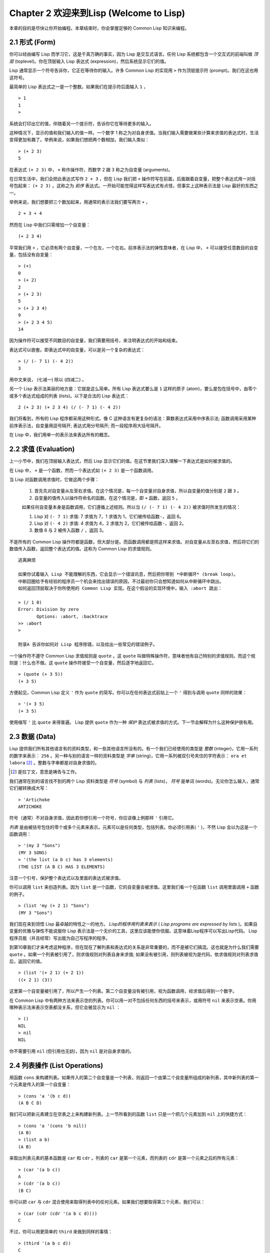 Chapter 2 欢迎来到Lisp (Welcome to Lisp)
**************************************************

本章的目的是尽快让你开始编程。本章结束时，你会掌握足够的 Common Lisp 知识来编程。

2.1 形式 (Form)
===================

你可以经由编写 Lisp 而学习它，这是千真万确的事实，因为 Lisp 是交互式语言。任何 Lisp 系统都包含一个交互式的前端叫做 *顶层* (toplevel)。你在顶层输入 Lisp 表达式 (expression)，然后系统显示它们的值。

Lisp 通常显示一个符号告诉你，它正在等待你的输入。许多 Common Lisp 的实现用  ``>``  作为顶层提示符 (prompt)。我们在这也用这符号。

最简单的 Lisp 表达式之一是一个整数。如果我们在提示符后面输入  ``1``  ，

::

   > 1
   1
   >

系统会打印出它的值，伴随着另一个提示符，告诉你它在等待更多的输入。

这种情况下，显示的值和我们输入的值一样。一个数字 1 称之为对自身求值。当我们输入需要做某些计算来求值的表达式时，生活变得更加有趣了。举例来说，如果我们想把两个数相加，我们输入类似：

::

   > (+ 2 3)
   5

在表达式  ``(+ 2 3)``  中，  ``+``  称作操作符，而数字 2 跟 3 称之为自变量 (arguments)。

在日常生活中，我们会把此表达​​式写作  ``2 + 3``  ，但在 Lisp 我们把  ``+``  操作符写在前面，后面跟着自变量，把整个表达式用一对括号包起来：  ``(+ 2 3)``  。这称之为 *前序* 表达式。一开始可能觉得这样写表达式有点怪，但事实上这种表示法是 Lisp 最好的东西之一。

举例来说，我们想要把三个数加起来，用通常的表示法我们要写两次  ``+``  ，

::

   2 + 3 + 4

然而在 Lisp 中我们只需增加一个自变量：

::

   (+ 2 3 4)

平常我们用  ``+``  ，它必须有两个自变量，一个在左，一个在右。前序表示法的弹性意味者，在 Lisp 中，  ``+``  可以接受任意数目的自变量，包括没有自变量：

::

   > (+)
   0
   > (+ 2)
   2
   > (+ 2 3)
   5
   > (+ 2 3 4)
   9
   > (+ 2 3 4 5)
   14

因为操作符可以接受不同数目的自变量，我们需要用括号，来注明表达式的开始和结束。

表达式可以嵌套。即表达式中的自变量，可以是另一个复杂的表达式：

::

   > (/ (- 7 1) (- 4 2))
   3

用中文来说， (七减一) 除以 (四减二) 。

另一个 Lisp 表示法美丽的地方是：它就是这么简单。所有 Lisp 表达式要么是  ``1``  这样的原子 (atom)，要么是包在括号中，由零个或多个表达式组成的列表 (lists)。以下是合法的 Lisp 表达式：

::

   2 (+ 2 3) (+ 2 3 4) (/ (- 7 1) (- 4 2))

我们将看到，所有的 Lisp 程序都采用这种形式。像 C 这种语言有更复杂的语法：算数表达式采用中序表示法; 函数调用采用某种前序表示法，自变量用逗号隔开; 表达式用分号隔开; 而一段程序用大括号隔开。

在 Lisp 中，我们用单一的表示法来表达所有的概念。

2.2 求值 (Evaluation)
==========================

上一小节中，我们在顶层输入表达式，然后 Lisp 显示它们的值。在这节里我们深入理解一下表达式是如何被求值的。

在 Lisp 中，  ``+``  是一个函数，然而一个表达式如  ``(+ 2 3)``  是一个函数调用。

当 Lisp 对函数调用求值时，它做这两个步骤：

  1. 首先先对自变量从左至右求值。在这个情况是，每一个自变量对自身求值，所以自变量的值分别是  ``2``  跟  ``3``  。
  2. 自变量的值传入以操作符命名的函数。在这个情况是，即  ``+``  函数，返回  ``5``  。
  
  如果任何自变量本身是函数调用，它们遵循上述规则。所以当  ``(/ (- 7 1) (- 4 2))``  被求值时所发生的情况：

  1. Lisp 对 \ ``(- 7 1)``\  求值: 7 求值为 7，1 求值为 1，它们被传给函数\ ``-``\ ，返回 6。
  2. Lisp 对 \ ``(- 4 2)``\  求值: 4 求值为 4，2 求值为 2，它们被传给函数\ ``-``\ ，返回 2。
  3. 数值 6 与 2 被传入函数  ``/``  ，返回 3。

不是所有的 Common Lisp 操作符都是函数，但大部分是。而函数调用都是照这样来求值。对自变量从左至右求值，然后将它们的数值传入函数，返回整个表达式的值。这称为 Common Lisp 的求值规则。

::

   逃离麻烦

   如果你试着输入 Lisp 不能理解的东西，它会显示一个错误讯息，然后把你带到 *中断循环* (b​​reak loop)。
   中断回圈给予有经验的程序员一个机会来找出错误的原因，不过最初你只会想知道如何从中断循环中跳出。
   如何返回顶层取决于你所使用的 Common Lisp 实现。在这个假设的实现环境中，输入 :abort 跳出：

   > (/ 1 0)
   Error: Division by zero
          Options: :abort, :backtrace
   >> :abort
   >
   
   附录A 告诉你如何对 Lisp 程序除错，以及给出一些常见的错误例子。

一个操作符不遵守 Common Lisp 求值规则是  ``quote``  。这  ``quote``  叫做特殊操作符，意味者他有自己特别的求值规则。而这个规则是：什么也不做。这  ``quote``  操作符接受一个自变量，然后逐字地返回它。

::

   > (quote (+ 3 5))
   (+ 3 5)

方便起见，Common Lisp 定义  ``'``  作为  ``quote``  的简写。你可以在任何表达式前贴上一个  ``'``  得到与调用  ``quote``  同样的效果：

::

   > '(+ 3 5)
   (+ 3 5)

使用缩写  ``'``  比  ``quote``  来得普遍。 Lisp 提供  ``quote``  作为一种  *保护*  表达式被求值的方式。下一节会解释为什么这种保护很有用。

2.3 数据 (Data)
=====================

Lisp 提供我们所有其他语言有的资料类型，和一些其他语言所没有的。有一个我们已经使用的类型是  *整数*  (integer)，它用一系列的数字来表示：  ``256``  。另一种与别的语言一样的资料类型是  *字串*  (string)，它用一系列被双引号夹住的字符表示：  ``ora et labora`` [#]_  。整数与字串都是对自身求值的。

.. [#] 是拉丁文，意思是祷告与工作。

我们通常在别的语言找不到的两个 Lisp 资料类型是  *符号*  (symbol) 与  *列表*  (lists)，  *符号*  是单词 (words)。无论你怎么输入，通常它们被转换成大写：

::

   > 'Artichoke
   ARTICHOKE

符号（通常）不对自身求值，因此若你想引用一个符号，你应该像上例那样  ``'``  引用它。

*列表*  是由被括号包住的零个或多个元素来表示。元素可以是任何类型，包括列表。你必须引用表(  ``'``  )，不然 Lisp 会以为这是一个函数调用：

::

   > '(my 3 "Sons")
   (MY 3 SONS)
   > '(the list (a b c) has 3 elements)
   (THE LIST (A B C) HAS 3 ELEMENTS)
   
注意一个引号，保护整个表达式以及里面的表达式被求值。

你可以调用  ``list``  来创造列表。因为  ``list``  是一个函数，它的自变量会被求值。这里我们看一个在函数  ``list``  调用里面调用  ``+``  函数的例子。

::

   > (list 'my (+ 2 1) "Sons")
   (MY 3 "Sons")

我们现在来到领悟 Lisp 最卓越的特性之一的地方。  *Lisp的程序用列表来表示*  (  *Lisp programs are expressed by lists*  )。如果自变量的优雅与弹性不能说服你 Lisp 表示法是一个无价的工具，这里应该能使你信服。这意味着Lisp程序可以写出Lisp代码。 Lisp 程序员能（并且经常）写出能为自己写程序的程序。

到第10章我们才来考虑这种程序，但在现在了解列表和表达式的关系是非常重要的，而不是被它们搞混。这也就是为什么我们需要  ``quote``  。如果一个列表被引用了，则求值规则对列表自身来求值; 如果没有被引用，则列表被视为是代码，依求值规则对列表求值后，返回它的值。

::

   > (list '(+ 2 1) (+ 2 1))
   ((+ 2 1) (3))

这里第一个自变量被引用了，所以产生一个列表。第二个自变量没有被引用，视为函数调用，经求值后得到一个数字。

在 Common Lisp 中有两种方法来表示空的列表。你可以用一对不包括任何东西的括号来表示，或用符号  ``nil``  来表示空表。你用哪种表示法来表示空表都没关系，但它会被显示为  ``nil``  ：

::
   
   > ()
   NIL
   > nil
   NIL

你不需要引用  ``nil``  (但引用也无妨)，因为  ``nil``  是对自身求值的。

2.4 列表操作 (List Operations)
==================================

用函数  ``cons``  来构建列表。如果传入的第二个自变量是一个列表，则返回一个由第二个自变量所组成的新列表，其中新列表的第一个元素是传入的第一个自变量：

::

   > (cons 'a '(b c d))
   (A B C D)

我们可以把新元素建立在空表之上来构建新列表。上一节所看到的函数  ``list``  只是一个把几个元素加到  ``nil``  上的快捷方式：

::

   > (cons 'a '(cons 'b nil))
   (A B)
   > (list a b)
   (A B)

来取出列表元素的基本函数是  ``car``  和  ``cdr``  。列表的  ``car``  是第一个元素，而列表的  ``cdr``  是第一个元素之后的所有元素：

::

   > (car '(a b c))
   A
   > (cdr '(a b c))
   (B C)

你可以把  ``car``  与  ``cdr``  混合使用来取得列表中的任何元素。如果我们想要取得第三个元素，我们可以：

::

   > (car (cdr (cdr '(a b c d))))
   C

不过，你可以用更简单的  ``third``  来做到同样的事情：

::

   > (third '(a b c d))
   C

2.5 真与假 (Truth)
===========================

在 Common Lisp 中，符号  ``t``  是表示  ``真``  的预设值。和  ``nil``  一样，  ``t``  也是对自身求值的。如果自变量是一个列表，则函数  ``listp``  返回  ``真``  ：

::
   
   > (listp '(a b c))
   T

一个函数的返回值被解释成  ``真``  或  ``假``  ，则此函数被称为判断式(  *predicate*  )。 Common Lisp 中，判断式的名字通常以  ``p``  结尾。

``假``  在 Common Lisp 中，用  ``nil``  ，空表来表示。如果我们传给  ``listp``  的自变量不是列表，则返回  ``nil``  。

::

   > (listp 27)
   NIL

因为  ``nil``  在 Common Lisp 中扮演两个角色，如果自变量是一个空表，则函数  ``null``  返回  ``真``  。

::

   > (null nil)
   T
   
而如果自变量是  ``假``  ，则函数  ``not`` 返回  ``真``  ：

::

  > (not nil)
  T

``null``  与  ``nil``  做的是一样的事情。

在 Common Lisp 中，最简单的条件式是  ``if``  。它通常接受三个自变量：一个  *test*  表达式，一个  *then*  表达式和一个  *else*  表达式。  ``test``  表达式被求值。若为  ``真``  ，则  ``then``  表达式被求值，并返回这个值。若  ``test``  表达式为  ``假``  ，则  ``else``  表达式被求值，并返回这个值：

::

   > (if (listp '(a b c))
         (+ 1 2)
         (+ 5 6))
   3
   > (if (listp 27)
         (+ 1 2)
         (+ 5 6))
   11

跟  ``quote``  一样，  ``if``  是特殊操作符。不能用一个函数来实现，因为函数调用的自变量永远会被求值，而  ``if``  的特点是只有最后两个自变量的其中一个会被求值。  ``if``  的最后一个自变量是选择性的。如果你忽略它，预设是  ``nil`` ：

::

   > (if (listp 27)
         (+ 1 2))
   NIL

虽然  ``t``  是  ``真``  的预设表示法，任何不是  ``nil``  的东西，在逻辑的语意中被​​认为是  ``真``  。

::

   > (if 27 1 2)
   1

逻辑操作符  **and**  和  **or**  与条件式 (conditionals)类似。两者都接受任意数目的自变量，但只对能够决定返回值的那几个自变量来作求值。如果所有的自变量都为  ``真`` （即不为  ``nil``  )，那么  ``and``  会返回最后一个自变量的值：

::

   > (and t (+ 1 2))
   3

如果其中一个自变量为  ``假``  ，那么之后的所有自变量都不会被求值。  ``or``  也是如此，只要碰到一个是  ``真``  的自变量，就停止对之后的所有的自变量求值。

这两个操作符称之为  *宏*  。跟特殊操作符一样，宏可以绕过一般的求值规则。第十章解释了如何编写你自己的宏。

2.6 函数 (Functions)
===========================

你可以用  ``defun``  来定义新函数。它通常接受三个以上的自变量：一个名字，一列参数 (a list of parameters)，及组成函数主体的一个或多个表达式。我们可能会这样定义  ``third``  ：

::

   > (defun our-third (x)
       (car (cdr (cdr x))))
   OUR-THIRD

第一个自变量说明此函数的名称将是 our-third 。第二个自变量，一个列表 (x)，说明这个函数会接受一个参数(parameter): x 。这样使用的占位符 (placeholder) 符号叫做  *变量*  。当变量代表了传入函数的自变量，如这里的 x ，又被叫做 *参数*  ( *parameter* )。

定义的其它部分，  ``(car (cdr (cdr x)))``  ，即所谓的函数主体 (the body of the function)。它告诉 Lisp 怎么计算此函数的返回值。所以，调用一个  ``our-third``  函数，对于我们作为自变量传入的任何x，会返回  ``(car (cdr (cdr x)))``  ：

::

   > (our-third '(a b c d))
   C

既然我们已经看过了变量，就更简单来了解什么是符号了。它们是变量的名字，它们本身就是以对象的方式存在。这也是为什么符号，像列表一样必须被引用。一个列表必须被引用，不然会被视为代码。一个符号必须要被引用，不然会被当做变量。

你可以把函数定义想成广义版的 Lisp 表达式。下面的表达式测试 1 和 4 的和是否大于 3 ：

::

   > (> (+ 1 4) 3)
   T

藉由替换这些数字为变量，我们可以写一个函数，测试任两数之和是否大于第三个数：

::

   > (defun sum-greater (x y z)
       (> (+ x y) z))
   SUM-GREATER
   > (sum-greater 1 4 3)
   T

Lisp 不对 程序、过程(procedure)及函数来作区别。函数作了所有的事情（事实上，函数是语言的主要部分）。如果你想要把你的函数之一当作是主函数(  *main*  function)，可以这么做，但你平常就能在顶层中调用任何一个函数。这表示当你编程时，你可以把程序分成一小块一小块地来作调试。

2.7 递归 (Recursion)
===========================

上一节我们定义的函数，调用了别的函数来帮它们做事。比如 ``sum-greater`` 调用了 ``+`` 和 ``>`` 。函数可以调用任何函数，包括自己。自己调用自己的函数叫做 *递归* (recursive)。 Common Lisp 函数 ``member`` 测试某个东西是否为一个列表的元素。下面是定义成递归函数的简化版：

::

   > (defun our-member (obj lst)
       (if (null lst)
         nil
       (if (eql (car lst) obj)
         lst
         (our-member obj (cdr lst)))))
   OUR-MEMBER

判断式 ``eql`` 测试它的两个自变量是否相同; 此外，这个定义的所有东西我们之前都学过。下面是它的运行情况：

::

   > (our-member 'b '(a b c))
   (B C)
   > (our-member 'z '(a b c))
   NIL

下面是 ``our-member`` 的定义对应到英语的描述。为了测试一个对象 ``obj`` 是否是一个列表 ``lst`` 的成员，我们

  1. 首先检查 ``lst`` 列表是否为空列表。如果是空列表，那``obj`` 一定不是它的成员，结束。
  2. 否则，若 ``obj`` 是列表的第一个元素时，它是列表的一个成员。
  3. 不然，只有当 ``obj`` 是列表其余部分的元素时，它是列表的一个成员。

当你想要了解递归函数是怎么工作时，把它翻成这样的叙述会帮助你理解。

起初，许多人觉得递归函数很难理解。大部分的理解困难来自对函数使用了一个错误的比喻。人们倾向于把函数理解为某种机器。原物料像参数 (parameters) 一样抵达; 某些工作委派给其它函数; 最后组装起来的成品，被作为一个返回值运送出去。如果我们用这种比喻来理解函数，那递归就自相矛盾了。机器怎可以把工作委派给自己？它已经在忙碌中了。

较好的比喻是，把函数想成一个处理的过程。在过程中，递归是在自然不过的事情了。我们经常在日常生活中，看到递归的过程。举例来说，假设一个历史学家，对欧洲历史上的人口变化感兴趣。研究文献的过程很可能是：

  1. 取得一个文献的复本
  2. 寻找关于人口变化的资讯
  3. 如果这份文献提到其它可能有用的文献，研究它们。

这个过程是很容易理解的，而且它是递归的，因为第三个步骤可能带出一个或多个同样的过程。

所以，别把``our-member`` 想成是一种测试某个东西是否在一个列表的机器。而是把它想成是，决定某个东西是否在一个列表的规则。如果我们从这个角度来考虑函数，那递归的矛盾就不复存在了。

2.8 阅读Lisp (Reading Lisp)
==============================

上一节我们定义的 ``our-member`` 以五个括号结尾。更复杂的函数定义可能以七、八个括号结尾。刚学 Lisp 的人看到这么多括号会感到气馁。这叫人怎么读这样的程序，更不用说编了？这叫人怎么知道哪个括号该跟哪个匹配？

答案是，你不需要这么做。 Lisp 程序员用缩排来阅读及编写程序，而不是括号。当他们在写程序时，他们让文字编辑器显示哪个括号该与哪个匹配。任一个好的文字编辑器，特别是 Lisp 系统自带的，都应该能做到括号匹配 (paren-matching)。在这种编辑器中，当你输入一个括号时，编辑器指出与其匹配的那一个。如果你的编辑器不能匹配括号，别用了，想想如何让它做到，因为没有这个功能，你根本不可能编 Lisp 程序 [1]_ 。

.. [1] 在vi，你可以用:set sm 来启用括号匹配。在Emacs，M-x lisp-mode 是一个启用的好方法。

有了好的编辑器，括号匹配不再是个问题。而且因为 Lisp 缩排有通用的惯例，阅读程序也不是个问题。因为所有人都使用一样的习惯，你可以忽略那些括号，通过缩排来阅读程序。

任何有经验的 Lisp 黑客，会发现如果是这样的 ``our-member`` 的定义很难阅读：

::
  
   (defun our-member (obj lst) (if (null lst) nil (if
   (eql (car lst) obj) lst (our-member obj (cdr lst)))))

但如果程序适当地缩排时，他就没有问题了。你可以忽略大部分的括号而仍能读懂它：

::

   defun our-member (obj lst)
     if null lst
        nil
        if eql (car lst) obj
           lst
           our-member obj (cdr lst)

事实上，这是一个你在纸上写 Lisp 程序的实用方法。等你输入的时候，可以利用编辑器匹配括号的功能。

2.9 输入输出 (Input and Output)
================================

到目前为止，我们已经利用顶层偷偷使用了 I/O​​ 。对实际的交互程序来说，这似乎还是不太够。在这一节，我们来看看几个输入输出的函数。

最普遍的 Common Lisp 输出函数是 ``format`` 。它接受两个或两个以上的自变量，第一个自变量表示，输出要在哪里被打印，第二个自变量是字串模版 (String Template)，而剩下的自变量，通常是要插入到字串模版的对象的印刷表示法 (printed representation)。下面是一个典型的例子：

::

   > (format t "~A plus ~A equals ~A. ~%" 2 3 (+ 2 3))
   2 PLUS 3 EQUALS 5
   NIL

注意到有两个东西被显示出来。第一行是 ``format`` 印出来的。第二行是调用 ``format`` 函数的返回值，就像平常顶层会打印出来的一样。通常像 ``format`` 这种函数不会直接在顶层调用，而在程序内部中使用，所以返回值不会被看到。

``format`` 的第一个自变量 ``t`` 表示输出被送到预设的地方去。通常这会是顶层。第二个自变量是一个当作输出模版的字串。在这字串里，每一个 ``~A`` 表示了被填入的位置，而 ``~%`` 表示一个换行。这些被填入的位置依序被后面的自变量替换。

标准的输入函数是 ``read`` 。当没有自变量时，它读取预设的位置，通常是顶层。下面这一个函数，提示使用者输入，并返回任何输入的东西：

::

   (defun askem (string)
     (format t "~A" string)
     (read))

   它的行为如下：

   > (askem "How old are you?")
   How old are you? 29
   29

记住 ``read`` 会一直永远等在这里，直到输入某些东西并 (通常要)按下确定 (hit return)。因此，不印出明确的提示讯息是很不明智的，否则你的程序会给人已经死机的印象，但其实它在等待输入。

第二件关于 ``read`` 需要知道的事是它很强大： ``read`` 是一个完整的 Lisp 解析器。不仅是读入字符，然后当作字串返回它们。它解析它读入的东西，并返回产生的 Lisp 对象。在上述的例子，它返回一个数字。

``askem`` 的定义虽然很短，但它显示了一些我们在之前的函数没看过的东西。它的函数主体可以有不只一个表达式。函数主体可以有任意数量的表达式。当函数被调用时，他们会依序求值，然后函数会返回最后一个的值。

在之前的每一节中，我们坚持所谓的"纯粹的" Lisp─即没有副作用的 Lisp 。一个副作用是指，一个表达式被求值的后果，对外部世界的状态作了某些改变。当我们对一个如 ``(+ 1 2)`` 这样纯粹的 Lisp 表达式求值，没有产生副作用。它只返回一个值。但当我们调用 ``format`` 时，它不仅返回值，还印出了某些东西。这是一种副作用。

当我们想要写没有副作用的程序，那么定义多个表达式的函数主体就没有意义了。最后一个表达式的值，会被当成函数的返回值，而之前表达式的值都被舍弃了。如果这些表达式没有副作用，你没有任何理由告诉lisp ，为什么要去对它们求值。

2.10 变量 (Variables)
===================================

2.11 赋值 (Assignment)
================================

2.12 函数式编程 (Functional Programming)
=============================================

2.13 迭代 (Iteration)
=========================

2.14 作为对象的函数 (Functions as Objects)
==========================================

2.15 类型 (Types)
=========================

2.16 展望 (Looking Forward)
==================================

Chapter 2 总结 (Summary)
================================

Chapter 2 习题 (Exercises)
==================================